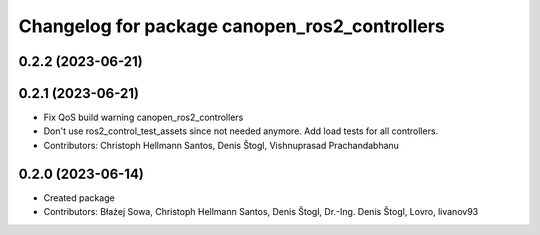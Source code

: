 ^^^^^^^^^^^^^^^^^^^^^^^^^^^^^^^^^^^^^^^^^^^^^^
Changelog for package canopen_ros2_controllers
^^^^^^^^^^^^^^^^^^^^^^^^^^^^^^^^^^^^^^^^^^^^^^

0.2.2 (2023-06-21)
------------------

0.2.1 (2023-06-21)
------------------
* Fix QoS build warning canopen_ros2_controllers
* Don't use ros2_control_test_assets since not needed anymore. Add load tests for all controllers.
* Contributors: Christoph Hellmann Santos, Denis Štogl, Vishnuprasad Prachandabhanu

0.2.0 (2023-06-14)
------------------
* Created package
* Contributors: Błażej Sowa, Christoph Hellmann Santos, Denis Štogl, Dr.-Ing. Denis Štogl, Lovro, livanov93
